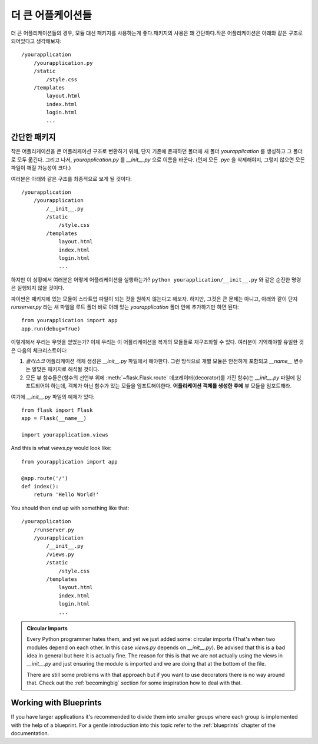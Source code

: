 .. _larger-applications:

더 큰 어플케이션들
===================

더 큰 어플리케이션들의 경우, 모듈 대신 패키지를 사용하는게 좋다.패키지의 사용은 꽤 간단하다.작은 어플리케이션은 아래와 같은 구조로 되어있다고 생각해보자::

    /yourapplication
        /yourapplication.py
        /static
            /style.css
        /templates
            layout.html
            index.html
            login.html
            ...

간단한 패키지
---------------

작은 어플리케이션을 큰 어플리케이션 구조로 변환하기 위해, 단지 기존에 존재하던 폴더에
새 폴더 `yourapplication` 를 생성하고 그 폴더로 모두 옯긴다.
그리고 나서, `yourapplication.py` 를 `__init__.py` 으로 이름을 바꾼다. 
(먼저 모든 `.pyc` 을 삭제해야지, 그렇지 않으면 모든 파일이 깨질 가능성이 크다.)

여러분은 아래와 같은 구조를 최종적으로 보게 될 것이다::

    /yourapplication
        /yourapplication
            /__init__.py
            /static
                /style.css
            /templates
                layout.html
                index.html
                login.html
                ...

하지만 이 상황에서 여러분은 어떻게 어플리케이션을 실행하는가?
``python yourapplication/__init__.py`` 와 같은 순진한 명령은 실행되지 않을 것이다.

파이썬은 패키지에 있는 모듈이 스타트업 파일이 되는 것을 원하지 않는다고 해보자.
하지만, 그것은 큰 문제는 아니고, 아래와 같이 단지 `runserver.py` 라는 새 파일을 
루트 폴더 바로 아래 있는 `yourapplication` 폴더 안에 추가하기만 하면 된다::

    from yourapplication import app
    app.run(debug=True)

이렇게해서 우리는 무엇을 얻었는가? 
이제 우리는 이 어플리케이션을 복개의 모듈들로 재구조화할 수 있다.
여러분이 기억해야할 유일한 것은 다음의 체크리스트이다::

1. `플라스크` 어플리케이션 객체 생성은 `__init__.py` 파일에서 해야한다.  
   그런 방식으로 개별 모듈은 안전하게 포함되고 `__name__` 변수는 알맞은 패키지로 해석될 것이다.
2. 모든 뷰 함수들은(함수의 선언부 위에 :meth:`~flask.Flask.route` 데코레이터(decorator)를 가진 
   함수)는 `__init__.py` 파일에 임포트되어야 하는데, 객체가 아닌 함수가 있는 모듈을 
   임포트해야한다. **어플리케이션 객체를 생성한 후에** 뷰 모듈을 임포트해라.

여기에 `__init__.py` 파일의 예제가 있다::

    from flask import Flask
    app = Flask(__name__)

    import yourapplication.views

And this is what `views.py` would look like::

    from yourapplication import app

    @app.route('/')
    def index():
        return 'Hello World!'

You should then end up with something like that::

    /yourapplication
        /runserver.py
        /yourapplication
            /__init__.py
            /views.py
            /static
                /style.css
            /templates
                layout.html
                index.html
                login.html
                ...

.. admonition:: Circular Imports

   Every Python programmer hates them, and yet we just added some:
   circular imports (That's when two modules depend on each other.  In this
   case `views.py` depends on `__init__.py`).  Be advised that this is a
   bad idea in general but here it is actually fine.  The reason for this is
   that we are not actually using the views in `__init__.py` and just
   ensuring the module is imported and we are doing that at the bottom of
   the file.

   There are still some problems with that approach but if you want to use
   decorators there is no way around that.  Check out the
   :ref:`becomingbig` section for some inspiration how to deal with that.


.. _working-with-modules:

Working with Blueprints
-----------------------

If you have larger applications it's recommended to divide them into
smaller groups where each group is implemented with the help of a
blueprint.  For a gentle introduction into this topic refer to the
:ref:`blueprints` chapter of the documentation.
